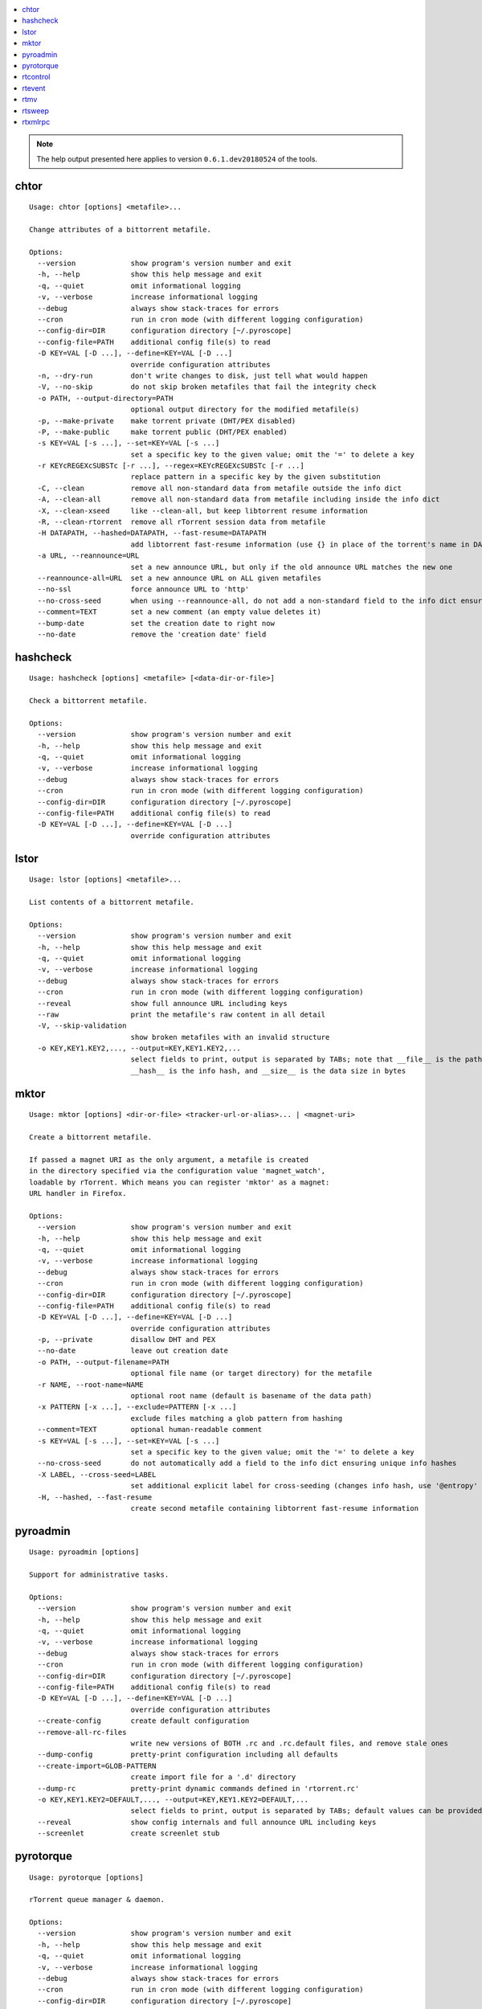 .. automatically generated using 'paver gendocs'.

.. contents::
    :local:

.. note::

    The help output presented here applies to version ``0.6.1.dev20180524`` of the tools.

.. _cli-usage-chtor:

chtor
^^^^^

::

    Usage: chtor [options] <metafile>...

    Change attributes of a bittorrent metafile.

    Options:
      --version             show program's version number and exit
      -h, --help            show this help message and exit
      -q, --quiet           omit informational logging
      -v, --verbose         increase informational logging
      --debug               always show stack-traces for errors
      --cron                run in cron mode (with different logging configuration)
      --config-dir=DIR      configuration directory [~/.pyroscope]
      --config-file=PATH    additional config file(s) to read
      -D KEY=VAL [-D ...], --define=KEY=VAL [-D ...]
                            override configuration attributes
      -n, --dry-run         don't write changes to disk, just tell what would happen
      -V, --no-skip         do not skip broken metafiles that fail the integrity check
      -o PATH, --output-directory=PATH
                            optional output directory for the modified metafile(s)
      -p, --make-private    make torrent private (DHT/PEX disabled)
      -P, --make-public     make torrent public (DHT/PEX enabled)
      -s KEY=VAL [-s ...], --set=KEY=VAL [-s ...]
                            set a specific key to the given value; omit the '=' to delete a key
      -r KEYcREGEXcSUBSTc [-r ...], --regex=KEYcREGEXcSUBSTc [-r ...]
                            replace pattern in a specific key by the given substitution
      -C, --clean           remove all non-standard data from metafile outside the info dict
      -A, --clean-all       remove all non-standard data from metafile including inside the info dict
      -X, --clean-xseed     like --clean-all, but keep libtorrent resume information
      -R, --clean-rtorrent  remove all rTorrent session data from metafile
      -H DATAPATH, --hashed=DATAPATH, --fast-resume=DATAPATH
                            add libtorrent fast-resume information (use {} in place of the torrent's name in DATAPATH)
      -a URL, --reannounce=URL
                            set a new announce URL, but only if the old announce URL matches the new one
      --reannounce-all=URL  set a new announce URL on ALL given metafiles
      --no-ssl              force announce URL to 'http'
      --no-cross-seed       when using --reannounce-all, do not add a non-standard field to the info dict ensuring unique info hashes
      --comment=TEXT        set a new comment (an empty value deletes it)
      --bump-date           set the creation date to right now
      --no-date             remove the 'creation date' field

.. _cli-usage-hashcheck:

hashcheck
^^^^^^^^^

::

    Usage: hashcheck [options] <metafile> [<data-dir-or-file>]

    Check a bittorrent metafile.

    Options:
      --version             show program's version number and exit
      -h, --help            show this help message and exit
      -q, --quiet           omit informational logging
      -v, --verbose         increase informational logging
      --debug               always show stack-traces for errors
      --cron                run in cron mode (with different logging configuration)
      --config-dir=DIR      configuration directory [~/.pyroscope]
      --config-file=PATH    additional config file(s) to read
      -D KEY=VAL [-D ...], --define=KEY=VAL [-D ...]
                            override configuration attributes

.. _cli-usage-lstor:

lstor
^^^^^

::

    Usage: lstor [options] <metafile>...

    List contents of a bittorrent metafile.

    Options:
      --version             show program's version number and exit
      -h, --help            show this help message and exit
      -q, --quiet           omit informational logging
      -v, --verbose         increase informational logging
      --debug               always show stack-traces for errors
      --cron                run in cron mode (with different logging configuration)
      --reveal              show full announce URL including keys
      --raw                 print the metafile's raw content in all detail
      -V, --skip-validation
                            show broken metafiles with an invalid structure
      -o KEY,KEY1.KEY2,..., --output=KEY,KEY1.KEY2,...
                            select fields to print, output is separated by TABs; note that __file__ is the path to the metafile,
                            __hash__ is the info hash, and __size__ is the data size in bytes

.. _cli-usage-mktor:

mktor
^^^^^

::

    Usage: mktor [options] <dir-or-file> <tracker-url-or-alias>... | <magnet-uri>

    Create a bittorrent metafile.

    If passed a magnet URI as the only argument, a metafile is created
    in the directory specified via the configuration value 'magnet_watch',
    loadable by rTorrent. Which means you can register 'mktor' as a magnet:
    URL handler in Firefox.

    Options:
      --version             show program's version number and exit
      -h, --help            show this help message and exit
      -q, --quiet           omit informational logging
      -v, --verbose         increase informational logging
      --debug               always show stack-traces for errors
      --cron                run in cron mode (with different logging configuration)
      --config-dir=DIR      configuration directory [~/.pyroscope]
      --config-file=PATH    additional config file(s) to read
      -D KEY=VAL [-D ...], --define=KEY=VAL [-D ...]
                            override configuration attributes
      -p, --private         disallow DHT and PEX
      --no-date             leave out creation date
      -o PATH, --output-filename=PATH
                            optional file name (or target directory) for the metafile
      -r NAME, --root-name=NAME
                            optional root name (default is basename of the data path)
      -x PATTERN [-x ...], --exclude=PATTERN [-x ...]
                            exclude files matching a glob pattern from hashing
      --comment=TEXT        optional human-readable comment
      -s KEY=VAL [-s ...], --set=KEY=VAL [-s ...]
                            set a specific key to the given value; omit the '=' to delete a key
      --no-cross-seed       do not automatically add a field to the info dict ensuring unique info hashes
      -X LABEL, --cross-seed=LABEL
                            set additional explicit label for cross-seeding (changes info hash, use '@entropy' to randomize it)
      -H, --hashed, --fast-resume
                            create second metafile containing libtorrent fast-resume information

.. _cli-usage-pyroadmin:

pyroadmin
^^^^^^^^^

::

    Usage: pyroadmin [options]

    Support for administrative tasks.

    Options:
      --version             show program's version number and exit
      -h, --help            show this help message and exit
      -q, --quiet           omit informational logging
      -v, --verbose         increase informational logging
      --debug               always show stack-traces for errors
      --cron                run in cron mode (with different logging configuration)
      --config-dir=DIR      configuration directory [~/.pyroscope]
      --config-file=PATH    additional config file(s) to read
      -D KEY=VAL [-D ...], --define=KEY=VAL [-D ...]
                            override configuration attributes
      --create-config       create default configuration
      --remove-all-rc-files
                            write new versions of BOTH .rc and .rc.default files, and remove stale ones
      --dump-config         pretty-print configuration including all defaults
      --create-import=GLOB-PATTERN
                            create import file for a '.d' directory
      --dump-rc             pretty-print dynamic commands defined in 'rtorrent.rc'
      -o KEY,KEY1.KEY2=DEFAULT,..., --output=KEY,KEY1.KEY2=DEFAULT,...
                            select fields to print, output is separated by TABs; default values can be provided after the key
      --reveal              show config internals and full announce URL including keys
      --screenlet           create screenlet stub

.. _cli-usage-pyrotorque:

pyrotorque
^^^^^^^^^^

::

    Usage: pyrotorque [options]

    rTorrent queue manager & daemon.

    Options:
      --version             show program's version number and exit
      -h, --help            show this help message and exit
      -q, --quiet           omit informational logging
      -v, --verbose         increase informational logging
      --debug               always show stack-traces for errors
      --cron                run in cron mode (with different logging configuration)
      --config-dir=DIR      configuration directory [~/.pyroscope]
      --config-file=PATH    additional config file(s) to read
      -D KEY=VAL [-D ...], --define=KEY=VAL [-D ...]
                            override configuration attributes
      -n, --dry-run         advise jobs not to do any real work, just tell what would happen
      --no-fork, --fg       Don't fork into background (stay in foreground and log to console)
      --stop                Stop running daemon
      --restart             Stop running daemon, then fork into background
      -?, --status          Check daemon status
      --pid-file=PATH       file holding the process ID of the daemon, when running in background
      --guard-file=PATH     guard file for the process watchdog

.. _cli-usage-rtcontrol:

rtcontrol
^^^^^^^^^

::

    Usage: rtcontrol [options] <filter>...

    Control and inspect rTorrent from the command line.

    Filter expressions take the form "<field>=<value>", and all expressions must
    be met (AND). If a field name is omitted, "name" is assumed. You can also use
    uppercase OR to build a list of alternative conditions.

    For numeric fields, a leading "+" means greater than, a leading "-" means less
    than. For string fields, the value is a glob pattern (*, ?, [a-z], [!a-z]), or
    a regex match enclosed by slashes. All string comparisons are case-ignoring.
    Multiple values separated by a comma indicate several possible choices (OR).
    "!" in front of a filter value negates it (NOT).

    See https://pyrocore.readthedocs.io/en/latest/usage.html#rtcontrol for more.

    Examples:
      - All 1:1 seeds         ratio=+1
      - All active torrents   xfer=+0
      - All seeding torrents  up=+0
      - Slow torrents         down=+0 down=-5k
      - Older than 2 weeks    completed=+2w
      - Big stuff             size=+4g
      - 1:1 seeds not on NAS  ratio=+1 'realpath=!/mnt/*'
      - Music                 kind=flac,mp3

    Use --help to get a list of all options.
    Use --help-fields to list all fields and their description.

    Options:
      --version             show program's version number and exit
      -h, --help            show this help message and exit
      -q, --quiet           omit informational logging
      -v, --verbose         increase informational logging
      --debug               always show stack-traces for errors
      --cron                run in cron mode (with different logging configuration)
      --config-dir=DIR      configuration directory [~/.pyroscope]
      --config-file=PATH    additional config file(s) to read
      -D KEY=VAL [-D ...], --define=KEY=VAL [-D ...]
                            override configuration attributes
      --help-fields         show available fields and their description
      -n, --dry-run         don't commit changes, just tell what would happen
      --detach              run the process in the background
      -i, --interactive     interactive mode (prompt before changing things)
      --yes                 positively answer all prompts (e.g. --delete --yes)
      -S, --shell           escape output following shell rules
      -0, --nul, --print0   use a NUL character instead of a linebreak after items
      -c, --column-headers  print column headers
      -+, --stats           add sum / avg / median of numerical fields
      --summary             print only statistical summary, without the items
      --json                dump all items as JSON (use '-o f1,f2,...' to specify fields)
      -o FORMAT, --output-format=FORMAT
                            specify display format (use '-o-' to disable item display)
      -O FILE, --output-template=FILE
                            pass control of output formatting to the specified template
      -s [-]FIELD[,...] [-s...], --sort-fields=[-]FIELD[,...] [-s...]
                            fields used for sorting, descending if prefixed with a '-'; '-s*' uses output field list
      -r, --reverse-sort    reverse the sort order
      -/ [N-]M, --select=[N-]M
                            select result subset by item position (counting from 1)
      -V, --view-only       show search result only in default ncurses view
      --to-view=NAME, --to=NAME
                            show search result only in named ncurses view
      --append-view, --append
                            APPEND search results to ncurses view (modifies -V and --to-view behaviour)
      --tee-view, --tee     ADDITIONALLY show search results in ncurses view (modifies -V and --to-view behaviour)
      --from-view=NAME, --from=NAME
                            select only items that are on view NAME (NAME can be an info hash to quickly select a single item)
      -M NAME, --modify-view=NAME
                            get items from given view and write result back to it (short-cut to combine --from-view and --to-view)
      -Q LEVEL, --fast-query=LEVEL
                            enable query optimization (=: use config; 0: off; 1: safe; 2: danger seeker) [=]
      --call=CMD            call an OS command pattern in the shell
      --spawn=CMD [--spawn ...]
                            execute OS command pattern(s) directly
      --start               start torrent
      --close, --stop       stop torrent
      -H, --hash-check      hash-check torrent (implies -i)
      --delete              remove torrent from client (implies -i)
      --purge, --delete-partial
                            delete PARTIAL data files and remove torrent from client (implies -i)
      --cull, --exterminate, --delete-all
                            delete ALL data files and remove torrent from client (implies -i)
      -T NAME, --throttle=NAME
                            assign to named throttle group (NULL=unlimited, NONE=global) (implies -i)
      --tag="TAG +TAG -TAG..."
                            add or remove tag(s)
      --custom=KEY=VALUE    set value of 'custom_KEY' field (KEY might also be 1..5)
      --exec=CMD, --xmlrpc=CMD
                            execute XMLRPC command pattern (implies -i)
      --ignore=0|1          set 'ignore commands' status on torrent
      --prio=0|1|2|3        set priority of torrent
      -F, --flush           flush changes immediately (save session data)

    Fields are:
      active                last time a peer was connected
      alias                 tracker alias or domain
      completed             time download was finished
      custom_KEY            named rTorrent custom attribute, e.g. 'custom_completion_target'
      directory             directory containing download data
      done                  completion in percent
      down                  download rate
      files                 list of files in this item
      fno                   number of files in this item
      hash                  info hash
      is_active             download active?
      is_complete           download complete?
      is_ghost              has no data file or directory?
      is_ignored            ignore commands?
      is_multi_file         single- or multi-file download?
      is_open               download open?
      is_private            private flag set (no DHT/PEX)?
      kind                  ALL kinds of files in this item (the same as kind_0)
      kind_N                file types that contribute at least N% to the item's total size
      last_xfer             last time data was transferred
      leechtime             time taken from start to completion
      loaded                time metafile was loaded
      message               current tracker message
      metafile              path to torrent file
      name                  name (file or root directory)
      path                  path to download data
      prio                  priority (0=off, 1=low, 2=normal, 3=high)
      ratio                 normalized ratio (1:1 = 1.0)
      realpath              real path to download data
      seedtime              total seeding time after completion
      sessionfile           path to session file
      size                  data size
      started               time download was FIRST started
      stopped               time download was last stopped or paused
      tagged                has certain tags? (not related to the 'tagged' view)
      throttle              throttle group name (NULL=unlimited, NONE=global)
      tracker               first in the list of announce URLs
      traits                automatic classification of this item (audio, video, tv, movie, etc.)
      up                    upload rate
      uploaded              amount of uploaded data
      views                 views this item is attached to
      xfer                  transfer rate

    Format specifiers are:
      delta                 Format a UNIX timestamp to a delta (relative to now).
      duration              Format a duration value in seconds to a readable form.
      iso                   Format a UNIX timestamp to an ISO datetime string.
      json                  JSON serialization.
      mtime                 Modification time of a path.
      pathbase              Base name of a path.
      pathdir               Directory containing the given path.
      pathext               Extension of a path (including the '.').
      pathname              Base name of a path, without its extension.
      pc                    Scale a ratio value to percent.
      raw                   Switch off the default field formatter.
      strip                 Strip leading and trailing whitespace.
      subst                 Replace regex with string.
      sz                    Format a byte sized value.

    Append format specifiers using a '.' to field names in '-o' lists,
    e.g. 'size.sz' or 'completed.raw.delta'.

.. _cli-usage-rtevent:

rtevent
^^^^^^^

::

    Usage: rtevent [options] <event> <infohash> [<args>...]

    Handle rTorrent events.

    Options:
      --version             show program's version number and exit
      -h, --help            show this help message and exit
      -q, --quiet           omit informational logging
      -v, --verbose         increase informational logging
      --debug               always show stack-traces for errors
      --cron                run in cron mode (with different logging configuration)
      --config-dir=DIR      configuration directory [~/.pyroscope]
      --config-file=PATH    additional config file(s) to read
      -D KEY=VAL [-D ...], --define=KEY=VAL [-D ...]
                            override configuration attributes
      --no-fork, --fg       Don't fork into background (stay in foreground, default for terminal use)

.. _cli-usage-rtmv:

rtmv
^^^^

::

    Usage: rtmv [options] <source>... <target>

    Move data actively seeded in rTorrent.

    Options:
      --version             show program's version number and exit
      -h, --help            show this help message and exit
      -q, --quiet           omit informational logging
      -v, --verbose         increase informational logging
      --debug               always show stack-traces for errors
      --cron                run in cron mode (with different logging configuration)
      --config-dir=DIR      configuration directory [~/.pyroscope]
      --config-file=PATH    additional config file(s) to read
      -D KEY=VAL [-D ...], --define=KEY=VAL [-D ...]
                            override configuration attributes
      -n, --dry-run         don't move data, just tell what would happen
      -F, --force-incomplete
                            force a move of incomplete data

.. _cli-usage-rtsweep:

rtsweep
^^^^^^^

::

    Usage: rtsweep [options] <space requirement>|SHOW

    Manage disk space by deleting items loaded into rTorrent, including their data,
    following configured rules that define an order of what to remove first.

    The required space is passed as the first argument, either in bytes or
    qualified with a unit character (K=KiB, M=MiB, G=GiB). Alternatively, you can
    pass a metafile path, with the requirement calculated from its content size.

    Use "show" instead to list the active rules, ordered by their priority.

    Options:
      --version             show program's version number and exit
      -h, --help            show this help message and exit
      -q, --quiet           omit informational logging
      -v, --verbose         increase informational logging
      --debug               always show stack-traces for errors
      --cron                run in cron mode (with different logging configuration)
      --config-dir=DIR      configuration directory [~/.pyroscope]
      --config-file=PATH    additional config file(s) to read
      -D KEY=VAL [-D ...], --define=KEY=VAL [-D ...]
                            override configuration attributes
      -n, --dry-run         do not remove anything, just tell what would happen
      -p PATH, --path=PATH  path into the filesystem to sweep (else the default download location)
      -r RULESET [-r ...], --rules=RULESET [-r ...]
                            name the ruleset(s) to use, instead of the default ones

.. _cli-usage-rtxmlrpc:

rtxmlrpc
^^^^^^^^

::

    Usage: rtxmlrpc [options] <method> <args>... |
               -i <commands>... | -i @<filename> | -i @- |
               --session <session-file>... | --session <directory> |
               --session @<filename-list> | --session @-

    Perform raw rTorrent XMLRPC calls, like "rtxmlrpc throttle.global_up.max_rate".
    To enter a XMLRPC REPL, pass no arguments at all.

    Start arguments with "+" or "-" to indicate they're numbers (type i4 or i8).
    Use "[1,2,..." for arrays. Use "@" to indicate binary data, which can be
    followed by a file path (e.g. "@/path/to/file"), a URL (https, http, ftp,
    and file are supported), or '-' to read from stdin.

    Options:
      --version             show program's version number and exit
      -h, --help            show this help message and exit
      -q, --quiet           omit informational logging
      -v, --verbose         increase informational logging
      --debug               always show stack-traces for errors
      --cron                run in cron mode (with different logging configuration)
      --config-dir=DIR      configuration directory [~/.pyroscope]
      --config-file=PATH    additional config file(s) to read
      -D KEY=VAL [-D ...], --define=KEY=VAL [-D ...]
                            override configuration attributes
      -r, --repr            show Python pretty-printed response
      -x, --xml             show XML response
      -i, --as-import       execute each argument as a private command using 'import'
      --session, --restore  restore session state from .rtorrent session file(s)
